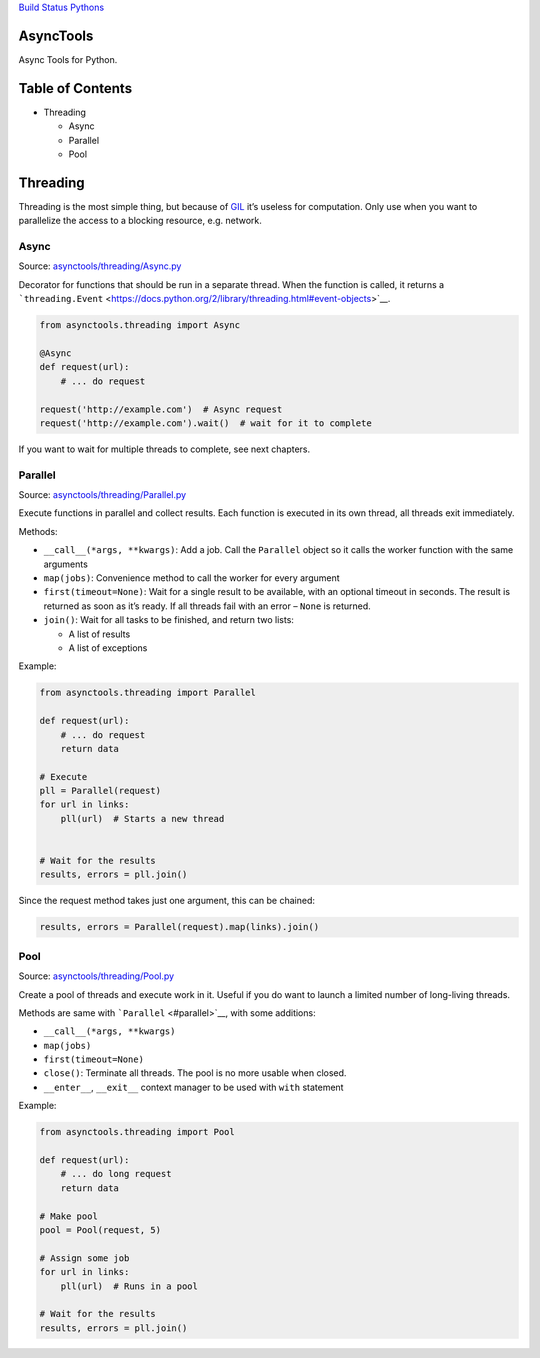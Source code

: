 `Build Status <https://travis-ci.org/kolypto/py-asynctools>`__
`Pythons <.travis.yml>`__

AsyncTools
==========

Async Tools for Python.

Table of Contents
=================

-  Threading

   -  Async
   -  Parallel
   -  Pool

Threading
=========

Threading is the most simple thing, but because of
`GIL <https://wiki.python.org/moin/GlobalInterpreterLock>`__ it’s
useless for computation. Only use when you want to parallelize the
access to a blocking resource, e.g. network.

Async
-----

Source:
`asynctools/threading/Async.py <asynctools/threading/Async.py>`__

Decorator for functions that should be run in a separate thread. When
the function is called, it returns a
```threading.Event`` <https://docs.python.org/2/library/threading.html#event-objects>`__.

.. code:: python

   from asynctools.threading import Async

   @Async
   def request(url):
       # ... do request
       
   request('http://example.com')  # Async request
   request('http://example.com').wait()  # wait for it to complete

If you want to wait for multiple threads to complete, see next chapters.

Parallel
--------

Source:
`asynctools/threading/Parallel.py <asynctools/threading/Parallel.py>`__

Execute functions in parallel and collect results. Each function is
executed in its own thread, all threads exit immediately.

Methods:

-  ``__call__(*args, **kwargs)``: Add a job. Call the ``Parallel``
   object so it calls the worker function with the same arguments
-  ``map(jobs)``: Convenience method to call the worker for every
   argument
-  ``first(timeout=None)``: Wait for a single result to be available,
   with an optional timeout in seconds. The result is returned as soon
   as it’s ready. If all threads fail with an error – ``None`` is
   returned.
-  ``join()``: Wait for all tasks to be finished, and return two lists:

   -  A list of results
   -  A list of exceptions

Example:

.. code:: python

   from asynctools.threading import Parallel

   def request(url):
       # ... do request
       return data
      
   # Execute
   pll = Parallel(request)
   for url in links:
       pll(url)  # Starts a new thread
       
       
   # Wait for the results
   results, errors = pll.join()

Since the request method takes just one argument, this can be chained:

.. code:: python

   results, errors = Parallel(request).map(links).join()

Pool
----

Source: `asynctools/threading/Pool.py <asynctools/threading/Pool.py>`__

Create a pool of threads and execute work in it. Useful if you do want
to launch a limited number of long-living threads.

Methods are same with ```Parallel`` <#parallel>`__, with some additions:

-  ``__call__(*args, **kwargs)``
-  ``map(jobs)``
-  ``first(timeout=None)``
-  ``close()``: Terminate all threads. The pool is no more usable when
   closed.
-  ``__enter__``, ``__exit__`` context manager to be used with ``with``
   statement

Example:

.. code:: python

   from asynctools.threading import Pool

   def request(url):
       # ... do long request
       return data
      
   # Make pool
   pool = Pool(request, 5)

   # Assign some job
   for url in links:
       pll(url)  # Runs in a pool

   # Wait for the results
   results, errors = pll.join()
